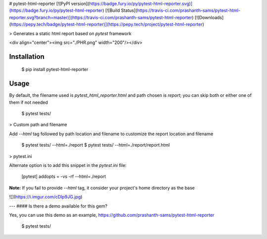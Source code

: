 # pytest-html-reporter
[![PyPI version](https://badge.fury.io/py/pytest-html-reporter.svg)](https://badge.fury.io/py/pytest-html-reporter)
[![Build Status](https://travis-ci.com/prashanth-sams/pytest-html-reporter.svg?branch=master)](https://travis-ci.com/prashanth-sams/pytest-html-reporter)
[![Downloads](https://pepy.tech/badge/pytest-html-reporter)](https://pepy.tech/project/pytest-html-reporter)

> Generates a static html report based on `pytest` framework

<div align="center"><img src="./PHR.png" width="200"/></div>

Installation
------------

    $ pip install pytest-html-reporter

Usage
------------

By default, the filename used is `pytest_html_reporter.html` and path chosen is `report`; you can skip both or either
one of them if not needed

    $ pytest tests/

> Custom path and filename

Add `--html` tag followed by path location and filename to customize the report location and filename

    $ pytest tests/ --html=./report
    $ pytest tests/ --html=./report/report.html

> pytest.ini

Alternate option is to add this snippet in the `pytest.ini` file:

    [pytest]
    addopts = -vs -rf --html=./report

**Note:** If you fail to provide `--html` tag, it consider your project's home directory as the base 

![](https://i.imgur.com/cDIp9JG.jpg)

---
#### Is there a demo available for this gem?

Yes, you can use this demo as an example, https://github.com/prashanth-sams/pytest-html-reporter

    $ pytest tests/